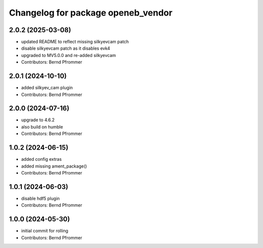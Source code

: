^^^^^^^^^^^^^^^^^^^^^^^^^^^^^^^^^^^
Changelog for package openeb_vendor
^^^^^^^^^^^^^^^^^^^^^^^^^^^^^^^^^^^

2.0.2 (2025-03-08)
------------------
* updated README to reflect missing silkyevcam patch
* disable silkyevcam patch as it disables evk4
* upgraded to MV5.0.0 and re-added silkyevcam
* Contributors: Bernd Pfrommer

2.0.1 (2024-10-10)
------------------
* added silkyev_cam plugin
* Contributors: Bernd Pfrommer

2.0.0 (2024-07-16)
------------------
* upgrade to 4.6.2
* also build on humble
* Contributors: Bernd Pfrommer

1.0.2 (2024-06-15)
------------------
* added config extras
* added missing ament_package()
* Contributors: Bernd Pfrommer

1.0.1 (2024-06-03)
------------------
* disable hdf5 plugin
* Contributors: Bernd Pfrommer

1.0.0 (2024-05-30)
------------------
* initial commit for rolling
* Contributors: Bernd Pfrommer
